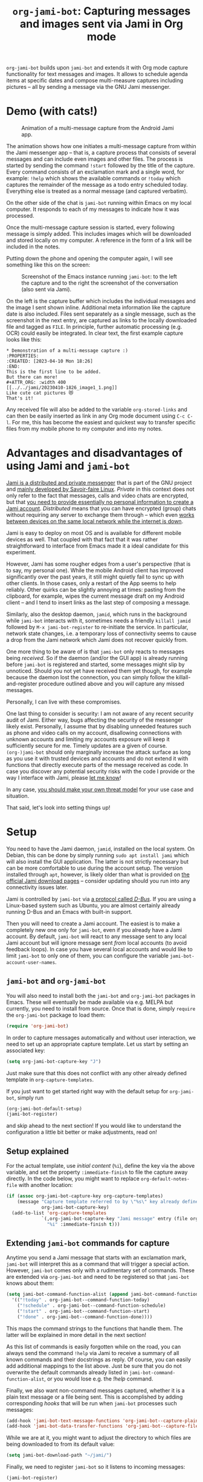 #+title: =org-jami-bot=: Capturing messages and images sent via Jami in Org mode

=org-jami-bot= builds upon =jami-bot= and extends it with Org mode capture
functionality for text messages and images. It allows to schedule agenda items
at specific dates and compose multi-measure captures including pictures -- all
by sending a message via the GNU Jami messenger.

* Demo (with cats!)

#+CAPTION: Animation of a multi-message capture from the Android Jami app.
[[file:images/org-jami-bot_capture_animation.gif]]

The animation shows how one initiates a multi-message capture from within the
Jami messenger app -- that is, a capture process that consists of several
messages and can include even images and other files. The process is started by
sending the command =!start= followed by the title of the capture. Every command
consists of an exclamation mark and a single word, for example: =!help= which
shows the available commands or =!today= which captures the remainder of the
message as a todo entry scheduled today. Everything else is treated as a normal
message (and captured verbatim).

On the other side of the chat is =jami-bot= running within Emacs on my local
computer. It responds to each of my messages to indicate how it was processed.

Once the multi-message capture session is started, every following message is
simply added. This includes images which will be downloaded and stored locally
on my computer. A reference in the form of a link will be included in the notes.

Putting down the phone and opening the computer again, I will see something like
this on the screen:
#+ATTR_ORG: :width 500
#+CAPTION: Screenshot of the Emacs instance running =jami-bot=: to the left the capture and to the right the screenshot of the conversation (also sent via Jami).
[[file:images/screenshot.png]]

On the left is the capture buffer which includes the individual messages and the
image I sent shown inline. Additional meta information like the capture date is
also included. Files sent separately as a single message, such as the screenshot
in the next entry, are captured as links to the locally downloaded file and tagged as
=FILE=. In principle, further automatic processing (e.g. OCR) could easily be
integrated. In clear text, the first example capture looks like this:

#+begin_example
,* Demonstration of a multi-message capture :)
:PROPERTIES:
:CREATED: [2023-04-10 Mon 18:26]
:END:
This is the first line to be added.
But there can more!
#+ATTR_ORG: :width 400
[[../../jami/20230410-1826_image1_1.png]]
Like cute cat pictures 😻
That's it!
#+end_example

Any received file will also be added to the variable =org-stored-links= and can
then be easily inserted as link in any Org mode document using =C-c C-l=. For
me, this has become the easiest and quickest way to transfer specific files from
my mobile phone to my computer and into my notes.

* Advantages and disadvantages of using Jami and =jami-bot=

[[https://docs.jami.net/user/faq.html#what-makes-jami-different-from-other-communication-platforms][Jami is a distributed and private messenger]] that is part of the GNU project and
[[https://savoirfairelinux.com][mainly developed by Savoir-faire Linux]]. /Private/ in this context does not only
refer to the fact that messages, calls and video chats are encrypted, but that
[[https://docs.jami.net/user/faq.html#what-information-do-i-need-to-provide-to-create-a-jami-account][you need to provide essentially no personal information to create a Jami
account]]. /Distributed/ means that you can have encrypted (group) chats without
requiring any server to exchange them through -- which even [[https://docs.jami.net/user/lan-only.html][works between
devices on the same local network while the internet is down]].

Jami is easy to deploy on most OS and is available for different mobile devices
as well. That coupled with that fact that it was rather straightforward to
interface from Emacs made it a ideal candidate for this experiment.

However, Jami has some rougher edges from a user's perspective (that is to say,
my personal one). While the mobile Android client has improved significantly
over the past years, it still might quietly fail to sync up with other clients.
In those cases, only a restart of the App seems to help reliably. Other quirks
can be slightly annoying at times: pasting from the clipboard, for example,
wipes the current message draft on my Android client -- and I tend to insert
links as the last step of composing a message.

Similarly, also the desktop daemon, =jamid=, which runs in the background while
=jami-bot= interacts with it, sometimes needs a friendly =killall jamid=
followed by =M-x jami-bot-register= to re-initiate the service. In particular,
network state changes, i.e. a temporary loss of connectivity seems to cause a
drop from the Jami network which Jami does not recover quickly from.

One more thing to be aware of is that =jami-bot= only reacts to messages being
/received/. So if the daemon (and/or the GUI app) is already running before
=jami-bot= is registered and started, some messages might slip by unnoticed.
Should you not yet have received them yet though, for example because the daemon
lost the connection, you can simply follow the killall-and-register procedure
outlined above and you /will/ capture any missed messages.

Personally, I can live with these compromises.

One last thing to consider is security: I am not aware of any recent security
audit of Jami. Either way, bugs affecting the security of the messenger likely
exist. Personally, I assume that by disabling unneeded features such as phone
and video calls on my account, disallowing connections with unknown accounts and
limiting my accounts exposure will keep it sufficiently secure for me. Timely
updates are a given of course. =(org-)jami-bot= should only marginally increase
the attack surface as long as you use it with trusted devices and accounts and
do not extend it with functions that directly execute parts of the message
received as code. In case you discover any potential security risks with the code I
provide or the way I interface with Jami, please [[mailto:hanno@hoowl.se][let me know]]!

In any case, [[https://ssd.eff.org/module/your-security-plan][you should make your own threat model]] for your use case and situation.

That said, let's look into setting things up!

* Setup

You need to have the Jami daemon, =jamid=, installed on the local system. On
Debian, this can be done by simply running =sudo apt install jami= which will
also install the GUI application. The latter is not strictly necessary but can
be more comfortable to use during the account setup. The version installed
through =apt=, however, is likely older than what is provided on [[https://jami.net/][the official
Jami download pages]] -- consider updating should you run into any connectivity
issues later.

Jami is controlled by =jami-bot= via [[https://www.freedesktop.org/wiki/Software/dbus/][a protocol called /D-Bus/]]. If you are using
a Linux-based system such as Ubuntu, you are almost certainly already running
D-Bus and an Emacs with built-in support.

Then you will need to create a Jami account. The easiest is to make a completely
new one only for =jami-bot=, even if you already have a Jami account.
By default, =jami-bot= will react to any message sent to any local Jami account
but will ignore message sent /from/ local accounts (to avoid feedback loops). In
case you have several local accounts and would like to limit =jami-bot= to only
one of them, you can configure the variable =jami-bot-account-user-names=.

** =jami-bot= and =org-jami-bot=
You will also need to install both the =jami-bot= and =org-jami-bot= packages in
Emacs. These will eventually be made available via e.g. MELPA but currently, you
need to install from source. Once that is done, simply ~require~ the
=org-jami-bot= package to load them:
#+begin_src emacs-lisp :tangle no
(require 'org-jami-bot)
#+end_src

In order to capture messages automatically and without user interaction, we need
to set up an appropriate capture template. Let us start by setting an
associated key:
#+begin_src emacs-lisp :tangle no
(setq org-jami-bot-capture-key "J")
#+end_src

Just make sure that this does not conflict with any other already defined
template in ~org-capture-templates~.

If you just want to get started right way with the default setup for =org-jami-bot=, simply run
#+begin_src emacs-lisp :tangle no
(org-jami-bot-default-setup)
(jami-bot-register)
#+end_src
and skip ahead to the next section! If you would like to understand the
configuration a little bit better or make adjustments, read on!

** Setup explained

For the actual template, use /initial content/ (=%i=), define the key via the
above variable, and set the property =:immediate-finish= to file the capture
away directly. In the code below, you might want to replace
~org-default-notes-file~ with another location:
#+begin_src emacs-lisp :tangle no
  (if (assoc org-jami-bot-capture-key org-capture-templates)
      (message "Capture template referred to by \"%s\" key already defined!"
               org-jami-bot-capture-key)
    (add-to-list 'org-capture-templates
               `(,org-jami-bot-capture-key "Jami message" entry (file org-default-notes-file)
                 "%i" :immediate-finish t)))
#+end_src

** Extending  =jami-bot= commands for capture
Anytime you send a Jami message that starts with an exclamation mark, =jami-bot=
will interpret this as a command that will trigger a special action. However,
=jami-bot= comes only with a rudimentary set of commands. These are extended via
=org-jami-bot= and need to be registered so that =jami-bot= knows about them:

#+begin_src emacs-lisp :tangle no
(setq jami-bot-command-function-alist (append jami-bot-command-function-alist
  '(("!today" . org-jami-bot--command-function-today)
    ("!schedule" . org-jami-bot--command-function-schedule)
    ("!start" . org-jami-bot--command-function-start)
    ("!done" . org-jami-bot--command-function-done))))
#+end_src
This maps the command strings to the functions that handle them. The latter will
be explained in more detail in the next section!

As this list of commands is easily forgotten while on the road, you can always
send the command =!help= via Jami to receive a summary of all known commands and
their docstrings as reply. Of course, you can easily add additional mappings to
the list above. Just be sure that you do not overwrite the default commands
already listed in =jami-bot-command-function-alist=, or you would lose e.g.
the /!help/ command.

Finally, we also want non-command messages captured, whether it is a plain text
message or a file being sent. This is accomplished by adding corresponding
/hooks/ that will be run when =jami-bot= processes such messages:

#+begin_src emacs-lisp :tangle no
(add-hook 'jami-bot-text-message-functions 'org-jami-bot--capture-plain-messsage)
(add-hook 'jami-bot-data-transfer-functions 'org-jami-bot--capture-file)
#+end_src

While we are at it, you might want to adjust the directory to which files are
being downloaded to from its default value:
#+begin_src emacs-lisp :tangle no
(setq jami-bot-download-path "~/jami/")
#+end_src

Finally, we need to register =jami-bot= so it listens to incoming messages:
#+begin_src emacs-lisp :tangle no
(jami-bot-register)
#+end_src

This is all the setup we need! Now it is time to fire up Jami on your phone or
any other device and capture messages!
* First steps
Once you have =jami-bot= and =org-jami-bot= configured, check that the account
you want to send captures to is shown as present in Jami (indicated by a green
dot in the profile). Send a simple command such as =!help= or =!ping= first. On
the computer running =jami-bot=, you should see a message appear in the
minibuffer indicating that the message was received. Shortly after, you should
get a response via Jami.

After that, try a capture: simply send a text message (without starting it with
an exclamation mark). You should see the response "captured" after only a
moment. The message should be filed at the location you specified in your
capture template (=org-default-notes-file= by default).

Try sending an image or starting a multi-message capture (by sending =!start=)
next. If all works as intended, you might want to adjust or extend the format of
the capture -- so let us look into the code handling the captures!
* Extending functionality of =org-jami-bot=
I have written two blog posts explaining the principles behind =jami-bot= and
=org-jami-bot=, respectively. These should provide you a good starting point to
extend either package:

- [[https://hoowl.se/jami-bot.html][An extendable GNU Jami chat bot written in Elisp]]
- [[https://hoowl.se/org-jami-bot.html][Note-taking on the go: Capturing messages and images sent via Jami in Org mode]]

* Troubleshooting
** Stuck messages / no reply from =jami-bot=
Especially should your network connectivity drop out, Jami might not be able to sync messages and you will see no reply. Try to stop the Jami daemon:
#+begin_src emacs-lisp
killall jamid
#+end_src
and then run =M-x jami-bot-register= to restart it and register =jami-bot= to listen on the /messageReceived/ signal.
